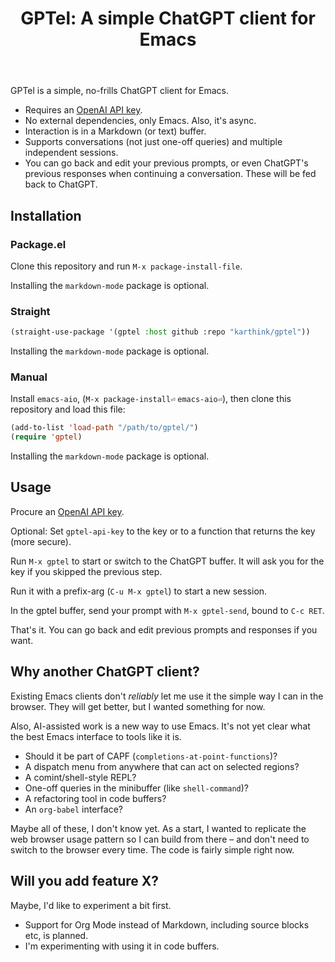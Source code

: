 #+title: GPTel: A simple ChatGPT client for Emacs

GPTel is a simple, no-frills ChatGPT client for Emacs.

[[file:img/gptel.png]]

- Requires an [[https://platform.openai.com/account/api-keys][OpenAI API key]].
- No external dependencies, only Emacs. Also, it's async.
- Interaction is in a Markdown (or text) buffer.
- Supports conversations (not just one-off queries) and multiple independent sessions.
- You can go back and edit your previous prompts, or even ChatGPT's previous responses when continuing a conversation. These will be fed back to ChatGPT.

** Installation

*** Package.el
Clone this repository and run =M-x package-install-file=.

Installing the =markdown-mode= package is optional.

*** Straight
#+begin_src emacs-lisp
  (straight-use-package '(gptel :host github :repo "karthink/gptel"))
#+end_src

Installing the =markdown-mode= package is optional.

*** Manual
Install =emacs-aio=, (=M-x package-install⏎= =emacs-aio⏎=), then clone this repository and load this file:
#+begin_src emacs-lisp
(add-to-list 'load-path "/path/to/gptel/")
(require 'gptel)
#+end_src

Installing the =markdown-mode= package is optional.

** Usage

Procure an [[https://platform.openai.com/account/api-keys][OpenAI API key]].

Optional: Set =gptel-api-key= to the key or to a function that returns the key (more secure).

Run =M-x gptel= to start or switch to the ChatGPT buffer. It will ask you for the key if you skipped the previous step.

Run it with a prefix-arg (=C-u M-x gptel=) to start a new session.

In the gptel buffer, send your prompt with =M-x gptel-send=, bound to =C-c RET=.

That's it. You can go back and edit previous prompts and responses if you want.

** Why another ChatGPT client?

Existing Emacs clients don't /reliably/ let me use it the simple way I can in the browser.  They will get better, but I wanted something for now.

Also, AI-assisted work is a new way to use Emacs.  It's not yet clear what the best Emacs interface to tools like it is.

- Should it be part of CAPF (=completions-at-point-functions=)?
- A dispatch menu from anywhere that can act on selected regions?
- A comint/shell-style REPL?
- One-off queries in the minibuffer (like =shell-command=)?
- A refactoring tool in code buffers?
- An =org-babel= interface?

Maybe all of these, I don't know yet. As a start, I wanted to replicate the web browser usage pattern so I can build from there -- and don't need to switch to the browser every time. The code is fairly simple right now.

** Will you add feature X?

Maybe, I'd like to experiment a bit first.

- Support for Org Mode instead of Markdown, including source blocks etc, is planned.
- I'm experimenting with using it in code buffers.
